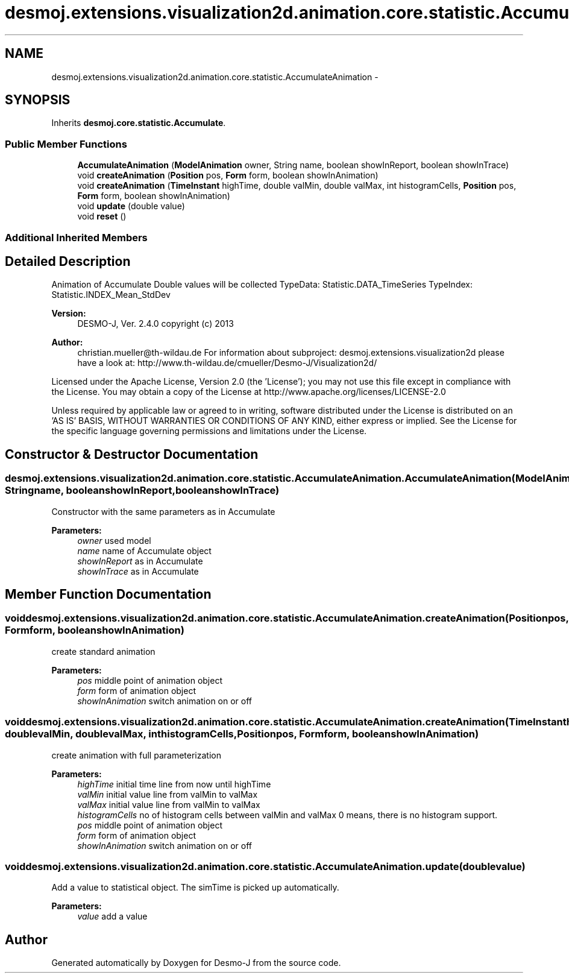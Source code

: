 .TH "desmoj.extensions.visualization2d.animation.core.statistic.AccumulateAnimation" 3 "Wed Dec 4 2013" "Version 1.0" "Desmo-J" \" -*- nroff -*-
.ad l
.nh
.SH NAME
desmoj.extensions.visualization2d.animation.core.statistic.AccumulateAnimation \- 
.SH SYNOPSIS
.br
.PP
.PP
Inherits \fBdesmoj\&.core\&.statistic\&.Accumulate\fP\&.
.SS "Public Member Functions"

.in +1c
.ti -1c
.RI "\fBAccumulateAnimation\fP (\fBModelAnimation\fP owner, String name, boolean showInReport, boolean showInTrace)"
.br
.ti -1c
.RI "void \fBcreateAnimation\fP (\fBPosition\fP pos, \fBForm\fP form, boolean showInAnimation)"
.br
.ti -1c
.RI "void \fBcreateAnimation\fP (\fBTimeInstant\fP highTime, double valMin, double valMax, int histogramCells, \fBPosition\fP pos, \fBForm\fP form, boolean showInAnimation)"
.br
.ti -1c
.RI "void \fBupdate\fP (double value)"
.br
.ti -1c
.RI "void \fBreset\fP ()"
.br
.in -1c
.SS "Additional Inherited Members"
.SH "Detailed Description"
.PP 
Animation of Accumulate Double values will be collected TypeData: Statistic\&.DATA_TimeSeries TypeIndex: Statistic\&.INDEX_Mean_StdDev
.PP
\fBVersion:\fP
.RS 4
DESMO-J, Ver\&. 2\&.4\&.0 copyright (c) 2013 
.RE
.PP
\fBAuthor:\fP
.RS 4
christian.mueller@th-wildau.de For information about subproject: desmoj\&.extensions\&.visualization2d please have a look at: http://www.th-wildau.de/cmueller/Desmo-J/Visualization2d/
.RE
.PP
Licensed under the Apache License, Version 2\&.0 (the 'License'); you may not use this file except in compliance with the License\&. You may obtain a copy of the License at http://www.apache.org/licenses/LICENSE-2.0
.PP
Unless required by applicable law or agreed to in writing, software distributed under the License is distributed on an 'AS IS' BASIS, WITHOUT WARRANTIES OR CONDITIONS OF ANY KIND, either express or implied\&. See the License for the specific language governing permissions and limitations under the License\&. 
.SH "Constructor & Destructor Documentation"
.PP 
.SS "desmoj\&.extensions\&.visualization2d\&.animation\&.core\&.statistic\&.AccumulateAnimation\&.AccumulateAnimation (\fBModelAnimation\fPowner, Stringname, booleanshowInReport, booleanshowInTrace)"
Constructor with the same parameters as in Accumulate 
.PP
\fBParameters:\fP
.RS 4
\fIowner\fP used model 
.br
\fIname\fP name of Accumulate object 
.br
\fIshowInReport\fP as in Accumulate 
.br
\fIshowInTrace\fP as in Accumulate 
.RE
.PP

.SH "Member Function Documentation"
.PP 
.SS "void desmoj\&.extensions\&.visualization2d\&.animation\&.core\&.statistic\&.AccumulateAnimation\&.createAnimation (\fBPosition\fPpos, \fBForm\fPform, booleanshowInAnimation)"
create standard animation 
.PP
\fBParameters:\fP
.RS 4
\fIpos\fP middle point of animation object 
.br
\fIform\fP form of animation object 
.br
\fIshowInAnimation\fP switch animation on or off 
.RE
.PP

.SS "void desmoj\&.extensions\&.visualization2d\&.animation\&.core\&.statistic\&.AccumulateAnimation\&.createAnimation (\fBTimeInstant\fPhighTime, doublevalMin, doublevalMax, inthistogramCells, \fBPosition\fPpos, \fBForm\fPform, booleanshowInAnimation)"
create animation with full parameterization 
.PP
\fBParameters:\fP
.RS 4
\fIhighTime\fP initial time line from now until highTime 
.br
\fIvalMin\fP initial value line from valMin to valMax 
.br
\fIvalMax\fP initial value line from valMin to valMax 
.br
\fIhistogramCells\fP no of histogram cells between valMin and valMax 0 means, there is no histogram support\&. 
.br
\fIpos\fP middle point of animation object 
.br
\fIform\fP form of animation object 
.br
\fIshowInAnimation\fP switch animation on or off 
.RE
.PP

.SS "void desmoj\&.extensions\&.visualization2d\&.animation\&.core\&.statistic\&.AccumulateAnimation\&.update (doublevalue)"
Add a value to statistical object\&. The simTime is picked up automatically\&. 
.PP
\fBParameters:\fP
.RS 4
\fIvalue\fP add a value 
.RE
.PP


.SH "Author"
.PP 
Generated automatically by Doxygen for Desmo-J from the source code\&.
